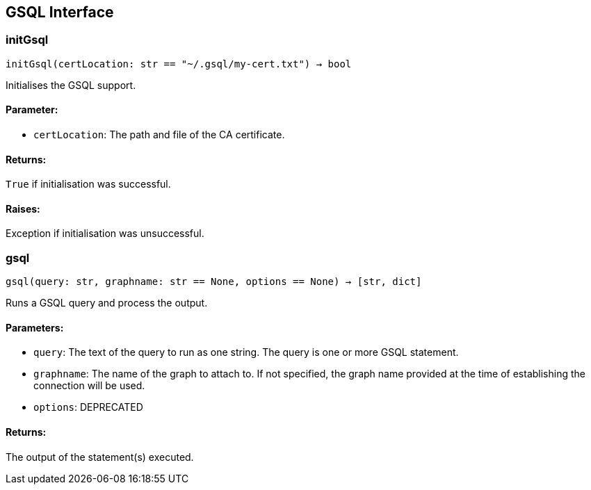 == GSQL Interface

=== initGsql
`initGsql(certLocation: str == "~/.gsql/my-cert.txt") -> bool`

Initialises the GSQL support.

[discrete]
==== Parameter:
* `certLocation`: The path and file of the CA certificate.

[discrete]
==== Returns:
`True` if initialisation was successful.

[discrete]
==== Raises:
Exception if initialisation was unsuccessful.


=== gsql
`gsql(query: str, graphname: str == None, options == None) -> [str, dict]`

Runs a GSQL query and process the output.

[discrete]
==== Parameters:
* `query`: The text of the query to run as one string. The query is one or more GSQL statement.
* `graphname`: The name of the graph to attach to. If not specified, the graph name provided at the
time of establishing the connection will be used.
* `options`: DEPRECATED

[discrete]
==== Returns:
The output of the statement(s) executed.



